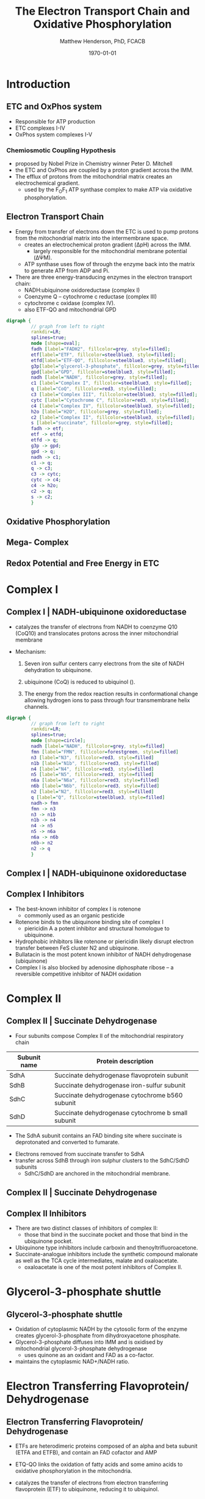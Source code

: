 #+TITLE: The Electron Transport Chain and Oxidative Phosphorylation
#+AUTHOR: Matthew Henderson, PhD, FCACB
#+DATE: \today

:PROPERTIES:
#+DRAWERS: PROPERTIES
#+LaTeX_CLASS: beamer
#+LaTeX_CLASS_OPTIONS: [presentation, smaller]
#+BEAMER_THEME: Hannover
#+BEAMER_COLOR_THEME: whale
#+COLUMNS: %40ITEM %10BEAMER_env(Env) %9BEAMER_envargs(Env Args) %4BEAMER_col(Col) %10BEAMER_extra(Extra)
#+OPTIONS: H:2 toc:nil ^:t
#+PROPERTY: header-args:R :session *R*
#+PROPERTY: header-args :cache no
#+PROPERTY: header-args :tangle yes
#+STARTUP: beamer
#+STARTUP: overview
#+STARTUP: hidestars
#+STARTUP: indent
# #+BEAMER_HEADER: \subtitle{Part 1: Maple Syrup Urine Diseas}
#+BEAMER_HEADER: \institute[NSO]{Newborn Screening Ontario | The University of Ottawa}
#+BEAMER_HEADER: \titlegraphic{\includegraphics[height=1cm,keepaspectratio]{../logos/NSO_logo.pdf}\includegraphics[height=1cm,keepaspectratio]{../logos/cheo-logo.png} \includegraphics[height=1cm,keepaspectratio]{../logos/UOlogoBW.eps}}
#+latex_header: \hypersetup{colorlinks,linkcolor=white,urlcolor=blue}
#+LaTeX_header: \usepackage{textpos}
#+LaTeX_header: \usepackage{textgreek}
#+LaTeX_header: \usepackage[version=4]{mhchem}
#+LaTeX_header: \usepackage{chemfig}
#+LaTeX_header: \usepackage{siunitx}
#+LaTeX_header: \usepackage{gensymb}
#+LaTex_HEADER: \usepackage[usenames,dvipsnames]{xcolor}
#+LaTeX_HEADER: \usepackage[T1]{fontenc}
#+LaTeX_HEADER: \usepackage{lmodern}
#+LaTeX_HEADER: \usepackage{verbatim}
#+LaTeX_HEADER: \usepackage{tikz}
#+LaTeX_HEADER: \usetikzlibrary{shapes.geometric,arrows,decorations.pathmorphing,backgrounds,positioning,fit,petri}
:END:

#+BEGIN_EXPORT LaTeX
%\logo{\includegraphics[width=1cm,height=1cm,keepaspectratio]{../logos/NSO_logo_small.pdf}~%
%    \includegraphics[width=1cm,height=1cm,keepaspectratio]{../logos/UOlogoBW.eps}%
%}

\vspace{220pt}
\beamertemplatenavigationsymbolsempty
\setbeamertemplate{caption}[numbered]
\setbeamerfont{caption}{size=\tiny}
% \addtobeamertemplate{frametitle}{}{%
% \begin{textblock*}{100mm}(.85\textwidth,-1cm)
% \includegraphics[height=1cm,width=2cm]{cat}
% \end{textblock*}}
#+END_EXPORT 

* Introduction
** ETC and OxPhos system
- Responsible for ATP production
- ETC complexes I-IV
- OxPhos system complexes I-V
*** Chemiosmotic Coupling Hypothesis
 - proposed by Nobel Prize in Chemistry winner Peter D. Mitchell
 - the ETC and OxPhos are coupled by a proton gradient across the IMM.
 - The efflux of protons from the mitochondrial matrix creates an electrochemical gradient.
   - used by the F_{O}F_{1} ATP synthase complex to make ATP via oxidative phosphorylation.

** Electron Transport Chain
- Energy from transfer of electrons down the ETC is used to pump
  protons from the mitochondrial matrix into the intermembrane space.
  - creates an electrochemical proton gradient (\Delta{}pH) across the IMM.
    - largely responsible for the mitochondrial membrane potential (\Delta\Psi{}M).
  - ATP synthase uses flow of \ce{H+} through the enzyme back into the
    matrix to generate ATP from ADP and Pi.
- There are three energy-transducing enzymes in the electron transport
  chain:
  - NADH:ubiquinone oxidoreductase (complex I)
  - Coenzyme Q – cytochrome c reductase (complex III)
  - cytochrome c oxidase (complex IV).
  - also ETF-QO and mitochondrial GPD

#+BEGIN_SRC dot :file ./figures/etc.pdf :cmdline -Kdot -Tpdf
  digraph {
           // graph from left to right
           rankdir=LR;
           splines=true;
           node [shape=oval];
           fadh [label="FADH2", fillcolor=grey, style=filled];
           etf[label="ETF", fillcolor=steelblue3, style=filled];
           etfd[label="ETF-QO", fillcolor=steelblue3, style=filled];
	       g3p[label="glycerol-3-phosphate", fillcolor=grey, style=filled];
           gpd[label="GPD", fillcolor=steelblue3, style=filled];
           nadh [label="NADH", fillcolor=grey, style=filled];
           c1 [label="Complex I", fillcolor=steelblue3, style=filled];
           q [label="CoQ", fillcolor=red3, style=filled];    
           c3 [label="Complex III", fillcolor=steelblue3, style=filled];     
           cytc [label="Cytochrome C", fillcolor=red3, style=filled];     
           c4 [label="Complex IV", fillcolor=steelblue3, style=filled];     
           h2o [label="H2O", fillcolor=grey, style=filled];     
           c2 [label="Complex II", fillcolor=steelblue3, style=filled];     
           s [label="succinate", fillcolor=grey, style=filled];     
           fadh -> etf; 
           etf -> etfd;
           etfd -> q;
           g3p -> gpd;
           gpd -> q;
           nadh -> c1;
           c1 -> q;
           q -> c3;
           c3 -> cytc; 	 
           cytc -> c4;
           c4 -> h2o;
           c2 -> q;
           s -> c2;
           }    
#+END_SRC

#+RESULTS:
[[file:./figures/etc.pdf]]

*** COMMENT

- Complex I (NADH coenzyme Q reductase) accepts electrons from the Krebs cycle electron carrier NADH
- passes them to CoQ (ubiquinone; labeled Q),
- CoQ also receives electrons from complex II (succinate dehydrogenase).
- CoQ passes electrons to complex III (cytochrome bc1 complex; labeled III), which passes them to cytochrome c (cyt c).
- Cyt c passes electrons to Complex IV (cytochrome c oxidase; labeled IV), which uses the electrons and hydrogen ions to reduce molecular oxygen to water. 

** Oxidative Phosphorylation

#+CAPTION[ETC]: Oxidative Phosphorylation, KEGG
#+NAME: fig:oxpho
#+ATTR_LaTeX: :width 0.9\textwidth
[[file:./figures/hsa00190.png]]

** Mega- Complex

#+CAPTION[ETC mega complex]:ETC Mega Complex
#+NAME: fig:mega
#+ATTR_LaTeX: :width 0.8\textwidth
[[file:./figures/etc_supercomplex.jpg]]

** Redox Potential and Free Energy in ETC

#+CAPTION[redox]:Electron flow to O_2 and release free energy
#+NAME: fig:redox
#+ATTR_LaTeX: :width 0.9\textwidth
[[file:./figures/potential.png]]

* Complex I
** Complex I | NADH-ubiquinone oxidoreductase
- catalyzes the transfer of electrons from NADH to coenzyme Q10
  (CoQ10) and translocates protons across the inner mitochondrial
  membrane

#+BEGIN_EXPORT LaTeX
\centering
\small
\ce{NADH + H+ + CoQ + 4H^{+}_{in} ->[CI] NAD+ + CoQH2 + 4H^{+}_{out}}
#+END_EXPORT


- Mechanism: 
  1. Seven iron sulfur centers carry electrons from the site of NADH
     dehydration to ubiquinone.

  2. ubiquinone (CoQ) is reduced to ubiquinol (\ce{CoQH2}).

  3. The energy from the redox reaction results in conformational
     change allowing hydrogen ions to pass through four transmembrane
     helix channels.

#+BEGIN_SRC dot :file ./figures/c1.pdf :cmdline -Kdot -Tpdf
  digraph {
           // graph from left to right
           rankdir=LR;
           splines=true;
           node [shape=circle];
           nadh [label="NADH", fillcolor=grey, style=filled]
           fmn [label="FMN", fillcolor=forestgreen, style=filled]
           n3 [label="N3", fillcolor=red3, style=filled]    
           n1b [label="N1b", fillcolor=red3, style=filled]     
           n4 [label="N4", fillcolor=red3, style=filled]     
           n5 [label="N5", fillcolor=red3, style=filled]     
           n6a [label="N6a", fillcolor=red3, style=filled]     
           n6b [label="N6b", fillcolor=red3, style=filled]     
           n2 [label="N2", fillcolor=red3, style=filled]     
           q [label="Q", fillcolor=steelblue3, style=filled]     
           nadh-> fmn
           fmn -> n3
           n3 -> n1b
	       n1b -> n4
           n4 -> n5 
           n5 -> n6a
           n6a -> n6b
           n6b-> n2
           n2 -> q
           }    
#+END_SRC

** Complex I | NADH-ubiquinone oxidoreductase
#+CAPTION[c1]:Complex I
#+NAME: fig:c1
#+ATTR_LaTeX: :width 0.9\textwidth
[[file:./figures/CI.png]]

# https://upload.wikimedia.org/wikipedia/commons/4/42/NADH_Dehydrogenase_Mechanism_%28Fixed%29.png

# https://upload.wikimedia.org/wikipedia/commons/4/42/Complex_I.svg
** Complex I Inhibitors

- The best-known inhibitor of complex I is rotenone
  - commonly used as an organic pesticide
- Rotenone binds to the ubiquinone binding site of complex I
  -  piericidin A a potent inhibitor and structural homologue to ubiquinone.
- Hydrophobic inhibitors like rotenone or piericidin likely disrupt electron transfer between FeS cluster N2 and ubiquinone.
- Bullatacin is the most potent known inhibitor of NADH dehydrogenase (ubiquinone)
- Complex I is also blocked by adenosine diphosphate ribose – a reversible competitive inhibitor of NADH oxidation

* Complex II
** Complex II | Succinate Dehydrogenase 
- Four subunits compose Complex II of the mitochondrial respiratory chain

| Subunit name | Protein description                                |
|--------------+----------------------------------------------------|
| SdhA         | Succinate dehydrogenase flavoprotein subunit       |
| SdhB         | Succinate dehydrogenase iron-sulfur subunit        |
| SdhC         | Succinate dehydrogenase cytochrome b560 subunit    |
| SdhD         | Succinate dehydrogenase cytochrome b small subunit |

- The SdhA subunit contains an FAD binding site where succinate
  is deprotonated and converted to fumarate.

#+BEGIN_EXPORT LaTeX
\centering
\ce{succinate + ubiquinone ->[CII] fumarate + ubiquinol}
#+END_EXPORT

- Electrons removed from succinate transfer to SdhA
- transfer across SdhB through iron sulphur clusters to the SdhC/SdhD subunits
  - SdhC/SdhD are anchored in the mitochondrial membrane.

** Complex II | Succinate Dehydrogenase 

#+CAPTION[cII]:Complex II
#+NAME: fig:cII
#+ATTR_LaTeX: :width 0.8\textwidth
[[file:./figures/CII.png]]

** Complex II Inhibitors

- There are two distinct classes of inhibitors of complex II:
  - those that bind in the succinate pocket and those that bind in the ubiquinone pocket.
- Ubiquinone type inhibitors include carboxin and thenoyltrifluoroacetone.
- Succinate-analogue inhibitors include the synthetic compound malonate as well as the TCA cycle intermediates, malate and oxaloacetate.
  - oxaloacetate is one of the most potent inhibitors of Complex II. 
* Glycerol-3-phosphate shuttle
** Glycerol-3-phosphate shuttle
- Oxidation of cytoplasmic NADH by the cytosolic form of the enzyme
  creates glycerol-3-phosphate from dihydroxyacetone phosphate.
- Glycerol-3-phosphate diffuses into IMM and is oxidised by mitochondrial glycerol-3-phosphate dehydrogenase
  - uses quinone as an oxidant and FAD as a co-factor.
- maintains the cytoplasmic NAD+/NADH ratio.

#+CAPTION[g3ps]:Glycerol-3-phosphate shuttle
#+NAME: fig:g3ps
#+ATTR_LaTeX: :width 0.8\textwidth
[[file:./figures/GPDH_shuttle.png]]

* Electron Transferring Flavoprotein/ Dehydrogenase
** Electron Transferring Flavoprotein/ Dehydrogenase
- ETFs are heterodimeric proteins composed of an alpha and beta subunit (ETFA and ETFB), and contain an FAD cofactor and AMP

- ETQ-QO links the oxidation of fatty acids and some amino acids to
  oxidative phosphorylation in the mitochondria.
- catalyzes the transfer of electrons from electron transferring
  flavoprotein (ETF) to ubiquinone, reducing it to ubiquinol.

#+BEGIN_EXPORT LaTeX
\small
\centering
\ce{Acyl-CoA + FAD ->[ACAD] FADH2 + ETF ->[ETF-QO] UQ ->[CIII] CytC}
#+END_EXPORT

* Complex III
** Complex III | Coenzyme Q – cytochrome c reductase

- Complex III is a multi-subunit transmembrane protein encoded by both
  mitochondrial (cytochrome b) and the nuclear genomes (all other
  subunits)

- The bc1 complex contains 11 subunits:
  - 3 respiratory subunits (cytochrome B, cytochrome C1, Rieske protein)
  - 2 core proteins
  - 6 low-molecular weight proteins

#+BEGIN_EXPORT LaTeX
\centering
\small
\ce{QH2 + 2Fe^{3+}-cyt c + 2H+_{in} ->[CIII]  Q + 2Fe^{2+}-cyt c + 4H+_{out}}
#+END_EXPORT

*** COMMENT Mechanism 
- Round 1:
    - Cytochrome b binds a ubiquinol and a ubiquinone.
    - The 2Fe/2S center and BL heme each pull an electron off the bound ubiquinol, releasing two hydrogens into the intermembrane space.
    - One electron is transferred to cytochrome c1 from the 2Fe/2S centre, whilst another is transferred from the BL heme to the BH Heme.
    - Cytochrome c1 transfers its electron to cytochrome c (not to be confused with cytochrome c1), and the BH Heme transfers its electron to a nearby ubiquinone, resulting in the formation of a ubisemiquinone.
    - Cytochrome c diffuses. The first ubiquinol (now oxidised to ubiquinone) is released, whilst the semiquinone remains bound.

- Round 2:
    - A second ubiquinol is bound by cytochrome b.
    - The 2Fe/2S center and BL heme each pull an electron off the bound ubiquinol, releasing two hydrogens into the intermembrane space.
    - One electron is transferred to cytochrome c1 from the 2Fe/2S centre, whilst another is transferred from the BL heme to the BH Heme.
    - Cytocrome c1 then transfers its electron to cytochrome c, whilst the nearby semiquinone produced from round 1 picks up a second electron from the BH heme, along with two protons from the matrix.
    - The second ubiquinol (now oxidised to ubiquinone), along with the newly formed ubiquinol are released.[8]

** Complex III | Coenzyme Q – cytochrome c reductase

#+CAPTION[cIII]: Complex III two step reaction 
#+NAME: fig:cIII
#+ATTR_LaTeX: :width 0.9\textwidth
[[file:./figures/CIII.png]]

** Complex III Inhibitors

- There are three distinct groups of Complex III inhibitors:
  - Antimycin A binds to the Q_i site and inhibits the transfer of electrons in Complex III from heme b_H to oxidized Q (Q_i site inhibitor).
  - Myxothiazol and stigmatellin bind to distinct but overlapping pockets within the Q_o site.
    - Myxothiazol binds nearer to cytochrome bL (hence termed a "proximal" inhibitor).
    - Stigmatellin binds farther from heme bL and nearer the Rieske Iron sulfur protein.
    - Both inhibit the transfer of electrons from reduced QH_2 to the Rieske Iron sulfur protein.

* Complex IV
** Complex IV | Cytochrome c oxidase

- last enzyme in the respiratory electron transport chain.
- large IMM integral membrane protein composed of several metal prosthetic sites and 14 protein subunits.
- eleven subunits are nuclear in origin, and three are synthesized in the mitochondria. 
  - contains two hemes,
  - cytochrome a and cytochrome a3,
  - two copper centers, CuA and CuB
- the cytochrome a3 and CuB form a binuclear center that is the site of oxygen reduction.
- receives an electron from four cytochrome c molecules and transfers them to one O_2 molecule
 
#+BEGIN_EXPORT LaTeX
\centering
\small
\ce{4Fe^{2+}-cyt c + 8H^{+}_{in} + O2 ->[CIV] 4Fe^{3+}-cyt c + 2H2O + 4H^{+}_{out}}
#+END_EXPORT

*** COMMENT
- In the process binds four protons from the inner aqueous phase to
  make two water molecules, and translocates another four protons
  across the membrane, increasing the transmembrane difference of
  proton electrochemical potential which the ATP synthase then uses to
  synthesize ATP.

** Complex IV | Cytochrome c oxidase

#+CAPTION[cIV]:Complex IV
#+NAME: fig:cIV
#+ATTR_LaTeX: :width 0.7\textwidth
[[file:./figures/CIV.png]]

** Complex IV | Inhibitors

- Cyanide, azide, and carbon monoxide all bind to cytochrome c
  oxidase 

- Nitric oxide and hydrogen sulfide, can also inhibit COX by
  binding to regulatory sites on the enzyme

* Complex V
** Complex V | ATP synthase 

- ATP synthase is a molecular machine that creates the energy storage
  molecule adenosine triphosphate (ATP).

- The overall reaction catalyzed by ATP synthase is:

#+BEGIN_EXPORT LaTeX
\centering
  \ce{ADP + P_i + H+_{out} <=> ATP + H2O + H+_{in}}
#+END_EXPORT


- Formation of ATP from ADP and P_{i} is energetically unfavourable
  - would normally proceed in the reverse direction. 

- To drive this reaction forward, ATP synthase couples ATP synthesis
  to the electrochemical gradient (\Delta\Psi{}M) created by complexes
  I,III and IV

- ATP synthase consists of two main subunits, FO and F1, which has a
  rotational motor mechanism allowing for ATP production.

*** COMMENT
Simplified picture of ATP syntase The Fo part through which hydrogen
ions (H+) stream is located in the membrane. The F1 part which
synthesises ATP is outside the membrane. When the hydrogen ions flow
through the membrane via the disc of c subunits in the Fo part, the
disc is forced to twist around. The gamma subunit in the F1 part is
attached to the disc and therefore rotates with it. The three alpha
and three beta subunits in the F1 part cannot rotate, however. They
are locked in a fixed position by the b subunit. This in turn is
anchored in the membrane. Thus the gamma subunit rotates inside the
cylinder formed by the six alpha and beta subunits. Since the gamma
subunit is asymmetrical it compels the beta subunits to undergo
structural changes. This leads to the beta subunits binding ATP and
ADP with differing strengths (see Figure 2).


Figure 2. Boyer’s “Binding Change Mechanism” The picture shows the
cylinder with alternating alpha and beta subunits at four different
stages of ATP synthesis. The asymmetrical gamma subunit that causes
changes in the structure of the beta subunits can be seen in the
centre. The structures are termed open betaO (light grey sector),
loose betaL (grey sector) and tight betaT (black sector). At stage A
we see an already-fully-formed ATP molecule bound to betaT. In the
step to stage B betaL binds ADP and inorganic phosphate (Pi ). At the
next stage, C, we see how the gamma subunit has twisted due to the
flow of hydrogen ions (see Figure 1). This brings about changes in the
structure of the three beta subunits. The tight beta subunit now
becomes open and the bound ATP molecule is released. The loose beta
subunit becomes tight and the open becomes loose. In the last stage
the chemical reaction takes place in which phosphate ions react with
the ADP molecule to form a new ATP molecule. We are back at the first
stage.


** Complex V | ATP synthase 

#+NAME: fig:atps
#+ATTR_LaTeX: :width 0.5\textwidth
[[file:./figures/atp_synthase.jpg]]


#+BEGIN_EXPORT LaTeX
\centering
\ce{ADP + Pi + H+_{out} <=> ATP + H2O + H+_{in}}
#+END_EXPORT


** Complex V Inhibitors


- Oligomycin A inhibits ATP synthase by blocking its proton channel
  (Fo subunit), which is necessary for oxidative phosphorylation of
  ADP to ATP (energy production).
- The inhibition of ATP synthesis by oligomycin A will significantly
  reduce electron flow through the electron transport chain; however,
  electron flow is not stopped completely due to a process known as
  proton leak or mitochondrial uncoupling.
  - This process is due to facilitated diffusion of protons into the
    mitochondrial matrix through an uncoupling protein such as
    thermogenin, or UCP1.

- Administering oligomycin to an individual can result in very high
  levels of lactate accumulating in the blood and urine.

* Metabolic Derangement

** Anaerobic Glycolysis
- Complex V harnesses the proton gradient created by Complexes I, III, and IV
  - produces the majority of cellular ATP
- Insufficient ATP severely affects highly energy dependant tissues
  - A complete loss of OxPhos is not observed in human disease.
- In the absence of OxPhos cells survive using ATP from anaerobic glycolysis
  - 20x less efficient, generates lactate
  - pyruvate \to alanine if glutamate is available 
- Lactate, pyruvate and alanine are the typical products of anaerobic glycolysis


** Factors Affecting OxPhos System

- ~ 90 subunits
  - 13 subunits of Complexes I, III, IV and V encoded by mtDNA
- mitochondrial replication, transcription and translation
  - require \gt 200 proteins, rRNAs and tRNAs
- Cofactors: coenzyme Q_{10}, iron-sulfur clusters, heme, copper
  - require synthesis and/or transport to OxPhos system
- Cardiolipin required for cristae formation
- Mitochondrial function
  - protein import, turnover
  - fission, fusion
- Toxic metabolites

- \gt 1500 proteins in the human mitochondrial proteome
  - other additional factors - lipids, cofactors
  - up to 10% of human proteome may be involved in mitochondria 

** Types of genetic defects and affected systems

*** Classes of Defect                                               :BMCOL:
:PROPERTIES:
:BEAMER_col: 0.5
:END:
**** Type of Defect
- OxPhos Subunit
- Assembly Factor
- mtDNA replication
- mtDNA transcription
- mitochondrial transcription
- cofactor
- mitochondrial homeostasis
- inhibitor

*** Affected Systems                                                :BMCOL:
:PROPERTIES:
:BEAMER_col: 0.5
:END:

**** Affected Systems
\scriptsize
- Neurological disease
  - \scriptsize Leigh disease
  - Epilepsy
  - Leukodystropy
  - Periperal neuropathy
- Eye disease
- Deafness
- Cardiac disease
- Pulmonary disease
- GI disease
- Pancreas endocrine/exocrine
- Endocrine
- Liver disease
- Kidney
- Ovarian failure
- Hematological
- Myopathy

** Next talk

- ETC and OxPhos defects
